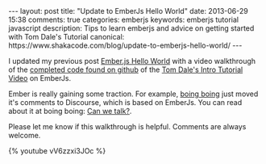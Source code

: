 #+BEGIN_HTML
---
layout: post
title: "Update to EmberJs Hello World"
date: 2013-06-29 15:38
comments: true
categories: emberjs
keywords: emberjs tutorial javascript
description: Tips to learn emberjs and advice on getting started with Tom Dale's Tutorial
canonical: https://www.shakacode.com/blog/update-to-emberjs-hello-world/
---
#+END_HTML

I updated my previous post [[http://www.railsonmaui.com/blog/2013/05/26/ember-dot-js-hello-world/][Ember.js Hello World]] with a video walkthrough of the
[[https://github.com/justin808/ember-js-guides-railsonmaui-no-rest][completed code found on github]] of the [[http://emberjs.com/guides/][Tom Dale's Intro Tutorial Video]] on
EmberJs.

Ember is really gaining some traction. For example, [[http://boingboing.net/][boing boing]] just moved it's
comments to Discourse, which is based on EmberJs. You can read about it at
boing boing: [[http://boingboing.net/2013/06/27/can-we-talk.html][Can we talk?]].

#+begin_html
<!-- more -->
#+end_html

Please let me know if this walkthrough is helpful. Comments are always welcome.

{% youtube vV6zzxi3JOc %}
